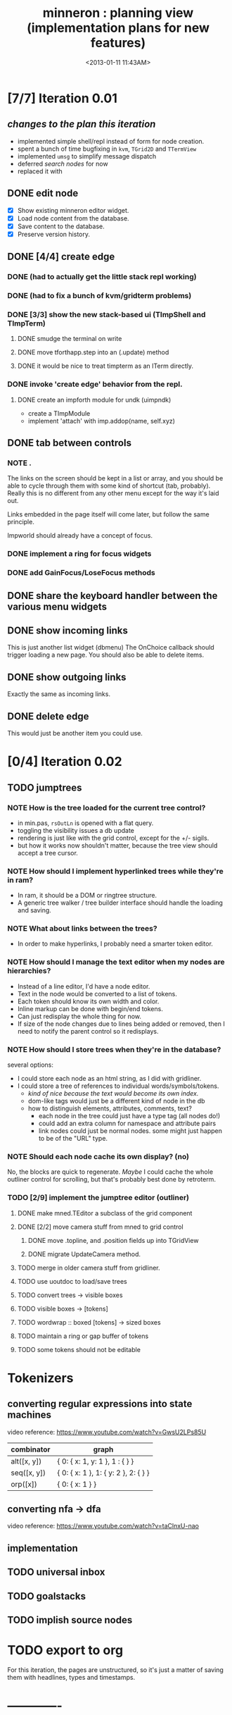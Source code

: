 #+title: minneron : planning view (implementation plans for new features)
#+tags: pl min
#+date: <2013-01-11 11:43AM>

* [7/7] Iteration 0.01
:PROPERTIES:
:TS:       <2014-04-17 02:37AM>
:ID:       xq5gl8q0fgg0
:END:
** /changes to the plan this iteration/
:PROPERTIES:
:TS:       <2014-04-17 02:27AM>
:ID:       rh2agqp0fgg0
:END:
- implemented simple shell/repl instead of form for node creation.
- spent a bunch of time bugfixing in =kvm=, =TGrid2D= and =TTermView=
- implemented =umsg= to simplify message dispatch
- deferred [[*search%20nodes][search nodes]] for now
- replaced it with
** DONE edit node
  :PROPERTIES:
  :TS:       <2014-03-30 11:55PM>
  :ID:       cpn5vgc1sfg0
  :END:
- [X] Show existing minneron editor widget.
- [X] Load node content from the database.
- [X] Save content to the database.
- [X] Preserve version history.

** DONE [4/4] create edge
  :PROPERTIES:
  :TS:       <2014-03-30 11:56PM>
  :ID:       gwrfrhc1sfg0
  :END:
*** DONE (had to actually get the little stack repl working)
:PROPERTIES:
:TS:       <2014-04-11 05:49AM>
:ID:       df8c3o317gg0
:END:
*** DONE (had to fix a bunch of kvm/gridterm problems)
:PROPERTIES:
:TS:       <2014-04-11 05:46AM>
:ID:       m4ze7i317gg0
:END:
*** DONE [3/3] show the new stack-based ui (TImpShell and TImpTerm)
:PROPERTIES:
:TS:       <2014-04-06 08:24AM>
:ID:       vimfxvg01gg0
:END:
**** DONE smudge the terminal on write
:PROPERTIES:
:TS:       <2014-04-11 06:00AM>
:ID:       615fd5417gg0
:END:
**** DONE move tforthapp.step into an (.update) method
:PROPERTIES:
:TS:       <2014-04-11 05:59AM>
:ID:       g2qeq3417gg0
:END:
**** DONE it would be nice to treat timpterm as an ITerm directly.
:PROPERTIES:
:TS:       <2014-04-11 06:06AM>
:ID:       rlkbhf417gg0
:END:
*** DONE invoke 'create edge' behavior from the repl.
:PROPERTIES:
:TS:       <2014-04-06 08:25AM>
:ID:       fcij8xg01gg0
:END:
**** DONE create an impforth module for undk (uimpndk)
:PROPERTIES:
:TS:       <2014-04-13 01:37PM>
:ID:       jzua8x61agg0
:END:
- create a TImpModule
- implement 'attach' with imp.addop(name, self.xyz)
** DONE tab between controls
  :PROPERTIES:
  :TS:       <2014-03-30 11:56PM>
  :ID:       04zgeic1sfg0
  :END:
*** NOTE .
The links on the screen should be kept in a list or array, and you should be able to cycle through them with some kind of shortcut (tab, probably). Really this is no different from any other menu except for the way it's laid out.

Links embedded in the page itself will come later, but follow the same principle.

Impworld should already have a concept of focus.

*** DONE implement a ring for focus widgets
:PROPERTIES:
:TS:       <2014-04-13 10:34PM>
:ID:       37ldm8h0bgg0
:END:
*** DONE add GainFocus/LoseFocus methods
:PROPERTIES:
:TS:       <2014-04-13 10:36PM>
:ID:       jst73ch0bgg0
:END:
** DONE share the keyboard handler between the various menu widgets
:PROPERTIES:
:TS:       <2014-04-15 08:51AM>
:ID:       lbw0pbb0dgg0
:END:

** DONE show incoming links
  :PROPERTIES:
  :TS:       <2014-03-30 11:56PM>
  :ID:       8ead4ic1sfg0
  :END:
This is just another list widget (dbmenu)
The OnChoice callback should trigger loading a new page.
You should also be able to delete items.

** DONE show outgoing links
  :PROPERTIES:
  :TS:       <2014-03-30 11:56PM>
  :ID:       wai5aic1sfg0
  :END:
Exactly the same as incoming links.

** DONE delete edge
  :PROPERTIES:
  :TS:       <2014-03-30 11:56PM>
  :ID:       4bogzhc1sfg0
  :END:
This would just be another item you could use.

* [0/4] Iteration 0.02
:PROPERTIES:
:TS:       <2014-04-23 01:23AM>
:ID:       ie4dh9i0ngg0
:END:
** TODO jumptrees
:PROPERTIES:
:TS:       <2014-04-23 01:24AM>
:ID:       k7y2kai0ngg0
:END:
*** NOTE How is the tree loaded for the current tree control?
:PROPERTIES:
:TS:       <2014-04-23 01:41AM>
:ID:       xewe13j0ngg0
:END:
- in min.pas, =rsOutLn= is opened with a flat query.
- toggling the visibility issues a db update
- rendering is just like with the grid control, except for the +/- sigils.
- but how it works now shouldn't matter, because the tree view should accept a tree cursor.

*** NOTE How should I implement hyperlinked trees while they're in ram?
:PROPERTIES:
:TS:       <2014-04-23 01:47AM>
:ID:       r5niscj0ngg0
:END:
- In ram, it should be a DOM or ringtree structure.
- A generic tree walker / tree builder interface should handle the loading and saving.

*** NOTE What about links between the trees?
:PROPERTIES:
:TS:       <2014-04-23 01:52AM>
:ID:       ysyc8lj0ngg0
:END:
- In order to make hyperlinks, I probably need a smarter token editor.

*** NOTE How should I manage the text editor when my nodes are hierarchies?
:PROPERTIES:
:TS:       <2014-04-23 02:32AM>
:ID:       ype5cgl0ngg0
:END:
- Instead of a line editor, I'd have a node editor.
- Text in the node would be converted to a list of tokens.
- Each token should know its own width and color.
- Inline markup can be done with begin/end tokens.
- Can just redisplay the whole thing for now.
- If size of the node changes due to lines being added or removed, then I need to notify the parent control so it redisplays.

*** NOTE How should I store trees when they're in the database?
:PROPERTIES:
:TS:       <2014-04-23 01:56AM>
:ID:       dn487rj0ngg0
:END:
several options:
- I could store each node as an html string, as I did with gridliner.
- I could store a tree of references to individual words/symbols/tokens.
  - /kind of nice because the text would become its own index./
  - dom-like tags would just be a different kind of node in the db
  - how to distinguish elements, attributes, comments, text?
    - each node in the tree could just have a type tag (all nodes do!)
    - could add an extra column for namespace and attribute pairs
    - link nodes could just be normal nodes. some might just happen to be of the "URL" type.

*** NOTE Should each node cache its own display? (no)
:PROPERTIES:
:TS:       <2014-04-23 02:44AM>
:ID:       th4j80m0ngg0
:END:
No, the blocks are quick to regenerate. /Maybe/ I could cache the whole 
outliner control for scrolling, but that's probably best done by retroterm.

*** TODO [2/9] implement the jumptree editor (outliner)
:PROPERTIES:
:TS:       <2014-04-23 03:41AM>
:ID:       5ppddno0ngg0
:END:

**** DONE make mned.TEditor a subclass of the grid component
:PROPERTIES:
:TS:       <2014-04-23 05:25AM>
:ID:       l2u0vft0ngg0
:END:
**** DONE [2/2] move camera stuff from mned to grid control
:PROPERTIES:
:TS:       <2014-04-23 05:15AM>
:ID:       eei0vys0ngg0
:END:
***** DONE move .topline, and .position fields up into TGridView
:PROPERTIES:
:TS:       <2014-04-23 07:15AM>
:ID:       i8tj6jy0ngg0
:END:
***** DONE migrate UpdateCamera method.
:PROPERTIES:
:TS:       <2014-04-23 07:15AM>
:ID:       vor56ky0ngg0
:END:

**** TODO merge in older camera stuff from gridliner.
:PROPERTIES:
:TS:       <2014-04-23 05:49AM>
:ID:       9sr0yju0ngg0
:END:

**** TODO use uoutdoc to load/save trees
:PROPERTIES:
:TS:       <2014-04-23 05:17AM>
:ID:       tovhm3t0ngg0
:END:

**** TODO convert trees -> visible boxes
:PROPERTIES:
:TS:       <2014-04-23 03:42AM>
:ID:       qjkb9po0ngg0
:END:

**** TODO visible boxes -> [tokens]
:PROPERTIES:
:TS:       <2014-04-23 03:41AM>
:ID:       j3j1rno0ngg0
:END:

**** TODO wordwrap :: boxed [tokens] -> sized boxes
:PROPERTIES:
:TS:       <2014-04-23 03:44AM>
:ID:       2di5mro0ngg0
:END:

**** TODO maintain a ring or gap buffer of tokens
:PROPERTIES:
:TS:       <2014-04-23 03:43AM>
:ID:       7v8fgqo0ngg0
:END:

**** TODO some tokens should not be editable
:PROPERTIES:
:TS:       <2014-04-23 03:49AM>
:ID:       hp7dw0p0ngg0
:END:


* Tokenizers
:PROPERTIES:
:TS:       <2014-04-23 03:57AM>
:ID:       pco2sdp0ngg0
:END:

** converting regular expressions into state machines
:PROPERTIES:
:TS:       <2014-04-23 03:58AM>
:ID:       ycyg9fp0ngg0
:END:

video reference: https://www.youtube.com/watch?v=GwsU2LPs85U

| combinator  | graph                                |
|-------------+--------------------------------------|
| alt([x, y]) | { 0: { x: 1, y: 1 }, 1 : { } }       |
| seq([x, y]) | { 0: { x: 1 }, 1: { y: 2 }, 2: { } } |
| orp([x])    | { 0: { x: 1 } }                      |

** converting nfa -> dfa
:PROPERTIES:
:TS:       <2014-04-23 04:57AM>
:ID:       2oj105s0ngg0
:END:
video reference: https://www.youtube.com/watch?v=taClnxU-nao


** implementation
:PROPERTIES:
:TS:       <2014-04-23 05:02AM>
:ID:       10zckds0ngg0
:END:





** TODO universal inbox
:PROPERTIES:
:TS:       <2014-04-23 01:24AM>
:ID:       tu8gtai0ngg0
:END:
** TODO goalstacks
:PROPERTIES:
:TS:       <2014-04-23 01:24AM>
:ID:       2ns02bi0ngg0
:END:
** TODO implish source nodes
:PROPERTIES:
:TS:       <2014-04-23 01:24AM>
:ID:       pjceebi0ngg0
:END:



* TODO export to org
  :PROPERTIES:
  :TS:       <2014-03-30 11:57PM>
  :ID:       kpe6zic1sfg0
  :END:
For this iteration, the pages are unstructured, so it's just a matter of saving them with headlines, types and timestamps.


* -------------
* TODO search nodes
  :PROPERTIES:
  :TS:       <2014-03-30 11:57PM>
  :ID:       ctq8ric1sfg0
  :END:
This just means a basic ransacker-like search engine.
Alternatively, enable full text indexing in sqlite.
* TODO [0/1] allow pushing node strings with spaces, etc to the stack
:PROPERTIES:
:TS:       <2014-04-06 08:24AM>
:ID:       1g10owg01gg0
:END:

** TODO clean up the parser so it's state driven
:PROPERTIES:
:TS:       <2014-04-12 11:55AM>
:ID:       1tf584m09gg0
:END:

* TODO integrate with ptckvm to get a nice full screen console
:PROPERTIES:
:TS:       <2014-04-12 03:17PM>
:ID:       cljcygv09gg0
:END:

* TODO TImpModule instances should register themselves with 'published'
:PROPERTIES:
:TS:       <2014-04-13 01:45PM>
:ID:       b7hixb71agg0
:END:

* TODO fix TEditor 'out of bounds error' after changing pages   :bug:
:PROPERTIES:
:TS:       <2014-04-14 08:49PM>
:ID:       iv3fcgs0cgg0
:END:
Open minneron to the help page and move the cursor down several lines. Then use ^G to go to an empty page. The cursor maintains its old position, and attempting to move it will trigger an exception.

* TODO fix display of the last line of mned.TEditor
:PROPERTIES:
:TS:       <2014-04-14 02:20PM>
:ID:       cqk6pga0cgg0
:END:
The root problem here is that I need to truncate the colored text output, but =cw.cwpad()= doesn't correctly understand the length of the string.

The fix would be to turn =cwlen= into a proper tokenizer, either by hand or using regular expressions.

#+begin_src diff
--- a/minneron/mned.pas
+++ b/minneron/mned.pas
@@ -156,10 +156,10 @@ procedure TEditor.Render;
        if line = position then PlaceEditor
        else draw_line(buf[line]);
        inc( ypos ); inc(line)
-      until ( ypos = self.h-1 ) or ( line = buf.length )
+      until ( ypos = self.h ) or ( line = buf.length )
     else ypos := 2;
     { fill in extra space if the file is too short }
-    while ypos < self.h-1 do begin
+    while ypos < self.h do begin
       cwritexy( 0, ypos, '|!k|%' );
       inc( ypos )
     end;
#+end_src

* TODO fix keyboard ^A behavior (file:~/f/packages/rtl-console/src/unix)
:PROPERTIES:
:TS:       <2014-04-17 02:05PM>
:ID:       xjoahh70ggg0
:END:

* TODO tag components so they register themselves
:PROPERTIES:
:TS:       <2014-04-11 06:32AM>
:ID:       48t9qn517gg0
:END:
I'm talking about .updatable, .drawable, .focusable, .haskeymap, .scriptable, etc. This could be done with QueryInterface, or just simple tags.

The idea is that these components would then be automatically registered in the appropriate lists of things to draw, or to create keymaps for, or whatever..

* TODO load component layouts from external resource description
:PROPERTIES:
:TS:       <2014-04-11 06:27AM>
:ID:       i4x0le517gg0
:END:
* TODO have each row in the termview store a set of dirty columns
:PROPERTIES:
:TS:       <2014-04-11 06:02AM>
:ID:       nrx5s9417gg0
:END:
* TODO [2/4] block-based display plan (single column)           :ed007:
:PROPERTIES:
:TS: <2013-01-01 10:35PM>
:ID: tm74ek017zf0
:END:
** displaying documents                                         :ui:
:PROPERTIES:
:TS: <2013-01-03 04:13PM>
:ID: qbighi00azf0
:END:
*** the scene graph                                           :later:
:PROPERTIES:
:TS: <2013-01-03 04:16PM>
:ID: iza8lm00azf0
:END:

The block objects serve a secondary purpose, in that they can recursively display themselves (just like widgets in gamesketchlib or whatever).

However, document structure and display structure needn't coincide: nodes might be hidden, or show up at arbitrary coordinates, etc.

So it's likely that each node would have a corresponding display object, which understood coordinates, geometry, etc.

In particular, two clones of the same node would have different geometries and coordinates.

Note also that display nodes may not be textual: raster images, vector shapes, and dialog widgets are all perfectly valid options.
** DONE create =ITextTile= to give the text cursor a nice flat list.
:PROPERTIES:
:TS:       <2013-09-26 05:12PM>
:ID:       hl6740z009g0
:END:
The idea here is that =ITextTile= provides an arbitrary interface for creating widgets that /look/ like editable lines of text, so the text cursor can move up and down in what appears to be a flat list of lines.

** DONE [7/7] Refactor the current editor/cursor behavior to use =ITextTile=
:PROPERTIES:
:TS:       <2013-09-26 05:20PM>
:ID:       fuzehdz009g0
:END:
*** DONE =show_node= should take node as parameter and not touch =cur=
:PROPERTIES:
:TS:       <2013-09-27 03:52PM>
:ID:       wf9dafb119g0
:END:

*** DONE =show_node= should dispatch to other functions, based on type
:PROPERTIES:
:TS:       <2013-09-27 03:53PM>
:ID:       ak2ddhb119g0
:END:

*** DONE wrap the buffer as a =TBuffer= but expose currently used methods.
:PROPERTIES:
:TS:       <2013-09-28 12:29PM>
:ID:       ptog1k3039g0
:END:
Well, I accomplished this by making it a subclass of =li.node=.
The problem is that several parts of the editor use the object's =cursor= directly.

*** DONE [2/2] Refactor =editor= and =TBuffer= so the cursor isn't used directly.
:PROPERTIES:
:TS:       <2013-09-28 01:06PM>
:ID:       il78a95039g0
:END:
**** DONE Replace the =top= and =position= cursors with simple integers.
:PROPERTIES:
:TS:       <2013-09-28 01:07PM>
:ID:       bkhh3b5039g0
:END:

**** DONE Add =InsLine= and =DelLine= methods to =TBuffer= (and =ITextTile=?)
:PROPERTIES:
:TS:       <2013-09-28 01:08PM>
:ID:       68x2qc5039g0
:END:

*** DONE have =TBuffer= implement =ITextTile=
:PROPERTIES:
:TS:       <2013-09-28 12:40PM>
:ID:       z0g3a24039g0
:END:

*** DONE have buffer.nodelist use the =rings= unit instead of =li=
:PROPERTIES:
:TS:       <2013-09-28 07:35PM>
:ID:       iek529n039g0
:END:

*** DONE implement something like =make_cursor= to walk =ITextTile= objects
:PROPERTIES:
:TS:       <2013-09-28 12:13PM>
:ID:       t3b3ws2039g0
:END:
**** NOTE that something is a simple for loop. :)
:PROPERTIES:
:TS:       <2013-09-28 10:09PM>
:ID:       wuihoeu039g0
:END:
** TODO [3/5] break the display down into =impworld= morphs
:PROPERTIES:
:TS:       <2013-09-30 12:16AM>
:ID:       9ad5js1059g0
:END:
*** DONE [2/2] implement =step= (task system / mnml / impworld )
:PROPERTIES:
:TS: <2013-01-17 08:20AM>
:ID: zwuf3p10szf0
:END:
**** DONE break =TEditor.run= into =.loop= and =.step=
:PROPERTIES:
:TS:       <2013-10-01 12:02AM>
:ID:       u80as8h069g0
:END:
**** DONE merge =mnml= into the main minneron code
:PROPERTIES:
:TS:       <2013-10-01 03:34AM>
:ID:       ojmk32r069g0
:END:
*** DONE [5/5] merge =impworld= and =vorunati= to add multiple objects to the scene
:PROPERTIES:
:TS:       <2013-10-01 02:40AM>
:ID:       nj157lo069g0
:END:
**** DONE get the two mainloops running simultaneously
:PROPERTIES:
:TS:       <2013-10-01 06:57PM>
:ID:       s0p1d8j079g0
:END:
**** DONE standardize the interface
:PROPERTIES:
:TS:       <2013-10-01 06:57PM>
:ID:       p11dw8j079g0
:END:
#+begin_src pascal
  if init then
    begin
      repeat step; render until done;
      exit;
    end;
#+end_src*
**** DONE migrate impworld from objects to classes
:PROPERTIES:
:TS:       <2013-10-01 09:03PM>
:ID:       3b5043p079g0
:END:
**** DONE have =impworld.actor= implement =IVorTask=
:PROPERTIES:
:TS:       <2013-10-01 07:00PM>
:ID:       jq769ej079g0
:END:
**** DONE move =impworld.step= into =mnml= itself
:PROPERTIES:
:TS:       <2013-10-01 07:02PM>
:ID:       5nu40hj079g0
:END:
*** DONE let the combined loop handle =TEditor='s lifecycle.
:PROPERTIES:
:TS:       <2013-10-01 01:46PM>
:ID:       orvbiu4079g0
:END:

*** TODO use sub-windows to separate the display
:PROPERTIES:
:TS:       <2013-10-01 06:58PM>
:ID:       ssgezaj079g0
:END:

*** TODO implement simple tiling
:PROPERTIES:
:TS:       <2013-10-01 02:41AM>
:ID:       3qk0olo069g0
:END:
* TODO [0/2] create outlines and store them in a database
:PROPERTIES:
:TS:       <2013-10-06 12:44AM>
:ID:       ax2k15d1c9g0
:END:
*** TODO integrate =pasout= into minneron so I have a simple tree editor
:PROPERTIES:
:TS:       <2013-09-30 12:19AM>
:ID:       wvuesy1059g0
:END:
*** TODO implement trees with closure tables in sqlite/sqldb
:PROPERTIES:
:TS:       <2013-10-06 12:45AM>
:ID:       qjz9j6d1c9g0
:END:
* TODO [0/10] create a simple interactive grammar builder
:PROPERTIES:
:TS:       <2013-09-30 12:22AM>
:ID:       v10jy22059g0
:END:
** TODO introduce the token type (tagged string span)
:PROPERTIES:
:TS:       <2013-09-30 12:34AM>
:ID:       83p89n2059g0
:END:

** TODO using =pre= or =imprex=, build a tokenizer interactively
:PROPERTIES:
:TS:       <2013-09-30 12:35AM>
:ID:       8cfgnp2059g0
:END:

** TODO using the tokenizer, apply syntax-highlighting to the buffer
:PROPERTIES:
:TS:       <2013-09-30 12:36AM>
:ID:       icbieq2059g0
:END:

** TODO introduce the element type (nested span)
:PROPERTIES:
:TS: <2013-01-12 02:50PM>
:ID: 3xyfre41lzf0
:END:
** TODO modify =pre= or =imprex= so that matching builds an element tree
:PROPERTIES:
:TS:       <2013-09-30 12:24AM>
:ID:       noyae62059g0
:END:
** TODO render the parse tree in a second, read only tree window
:PROPERTIES:
:TS:       <2013-09-30 12:25AM>
:ID:       kb1jz72059g0
:END:

** TODO use the grammar tree buffer + a cursor to drive a parser
:PROPERTIES:
:TS:       <2013-09-30 12:26AM>
:ID:       h1k7h92059g0
:END:

** TODO using =pre= / =imprex=, lex and parse the source buffer
:PROPERTIES:
:TS: <2013-01-10 09:37AM>
:ID: uwf83b81izf0
:END:
** TODO automatically update the parse tree when grammar changes
:PROPERTIES:
:TS:       <2013-09-30 12:23AM>
:ID:       46w8l42059g0
:END:

** TODO display blocks corresponding to the parsed inner nodes
:PROPERTIES:
:TS: <2013-01-10 09:38AM>
:ID: xzn4eb81izf0
:END:
elements are sequences/strings with a 1-dimensional length
blocks are rectangles with a 2-dimensional bounding box
* TODO [5/9] word wrap implementation                           :ed004:
:PROPERTIES:
:TS: <2013-01-11 11:45AM>
:ID: hnyjxqf0kzf0
:END:
** DONE remove old «ed/show/line» { line based version }
:PROPERTIES:
:TS: <2013-01-13 04:34AM>
:ID: 8lf6f0s0mzf0
:END:
#+name: ed/show/node/0
#+begin_src pascal
  procedure show_line( line : string );
  begin
    cwrite( stri.trunc( line, cw.scr.w - cw.cur.x ));
    cwrite( '|%' ); // clreol
  end;

  procedure show_node;
  {test against li.strnode to distinguish from anchors, which will no longer use }
  if cur.value.inheritsfrom( li.strnode ) then
  begin
    show_nums;
    line := li.strnode( cur.value ).str;
    if cur.index = position.index then show_edit( line )
    else show_line( line );
    inc( ypos )
  end;
#+end_src

** DONE { lines as lists implementation }
:PROPERTIES:
:TS: <2013-01-13 05:15AM>
:ID: fjlidwt0mzf0
:END:
new =show_node= version: id:51l0hns0mzf0

** DONE implement new ed/show/block with wrapping and dynamic height
:PROPERTIES:
:TS: <2013-01-13 04:52AM>
:ID: w1i9ats0mzf0
:END:
** DONE break input lines down into tokens
:PROPERTIES:
:TS: <2013-01-11 03:17AM>
:ID: cpvbjt61jzf0
:END:

** DONE show placeholder for line numbers on wrap
:PROPERTIES:
:TS: <2013-01-13 05:05AM>
:ID: 2va21gt0mzf0
:END:
** TODO resize and relocate the editor based on the cursor position
:PROPERTIES:
:TS: <2013-01-13 07:16PM>
:ID: 424359i0nzf0
:END:
*** TODO track the x and y coordinates of the cursor
:PROPERTIES:
:TS: <2013-01-17 07:35AM>
:ID: 4oec67e1rzf0
:END:
*** TODO divide each line's list of tokens into separate nodes for each virtual line
:PROPERTIES:
:TS: <2013-01-17 07:35AM>
:ID: kf6aq7e1rzf0
:END:
** TODO add an offset to the cursor type
:PROPERTIES:
:TS: <2013-01-10 09:37AM>
:ID: uzh4ta81izf0
:END:
** TODO move line wrapping logic from =ed.show_list= to =TBuffer=
:PROPERTIES:
:TS:       <2013-09-28 12:15PM>
:ID:       wdwh7w2039g0
:END:
** TODO move tokenization logic from =editor.parse= to =TBuffer=
:PROPERTIES:
:TS:       <2013-09-28 12:18PM>
:ID:       vbo8713039g0
:END:
* TODO generalized 2d layout
:PROPERTIES:
:TS:       <2013-09-28 10:22PM>
:ID:       89s9fzu039g0
:END:
** TODO generalize wrap algorithm from ed004 to arbitrary blocks
:PROPERTIES:
:TS: <2013-01-13 04:53AM>
:ID: ozhfqus0mzf0
:END:
* TODO [0/2] command interpreter plan                           :cmd:
:PROPERTIES:
:TS: <2013-01-01 10:35PM>
:ID: 6v09mj017zf0
:END:
** TODO number-based dispatch
:PROPERTIES:
:TS: <2013-01-10 07:47AM>
:ID: va99k631izf0
:END:
** TODO string-based dispatch
:PROPERTIES:
:TS: <2013-01-10 07:46AM>
:ID: if8k2631izf0
:END:
* TODO [0/1] table editor implementation                        :ed011:
:PROPERTIES:
:TS:       <2012-11-10 02:30PM>
:ID:       uhv4ml01axf0
:END:
** load arrays of nodes
:PROPERTIES:
:TS: <2013-01-11 12:01PM>
:ID: nhqb8ig0kzf0
:END:
** TODO [0/0] merge in file:~/r/work/griddemo.pas
:PROPERTIES:
:TS:       <2012-11-13 10:48AM>
:ID:       re6c12o0exf0
:END:
* TODO [0/0] database implementation
:PROPERTIES:
:TS: <2013-01-11 12:01PM>
:ID: xob8dhg0kzf0
:END:

* TODO planned enhancements for =mnml=
:PROPERTIES:
:TS:       <2013-05-15 12:14PM>
:ID:       m2k24e2134g0
:END:
** TODO create a module for scheduled tasks
:PROPERTIES:
:TS:       <2013-05-15 10:47AM>
:ID:       ydr91ey034g0
:END:
#+begin_src recur
  function  ( pcmd : callable; interval, times, priority : integer ) : TTaskId;
  function  change( task : callable; interval, times, priority : integer ) : TTaskId;
#+end_src

** TODO create a unit to handle module definititions
:PROPERTIES:
:TS:       <2013-05-15 10:48AM>
:ID:       zqc4pey034g0
:END:
function  module( name : TModName  ) : TModId;
type TModId : cardinal;
TModName : string[32];

** TODO actor model for retro
:PROPERTIES:
:TS:       <2013-05-15 12:13PM>
:ID:       d5s2oc2134g0
:END:
** TODO module system
:PROPERTIES:
:TS:       <2013-05-15 12:13PM>
:ID:       8vdhed2134g0
:END:
** TODO message passing system
:PROPERTIES:
:TS:       <2013-05-15 12:14PM>
:ID:       pqdase2134g0
:END:
TMessage : record end;
TQueue   : record end;
* TODO scrolling repl
:PROPERTIES:
:TS:       <2014-04-01 12:52AM>
:ID:       qx2b9mg0ufg0
:END:
- [ ] array of (colored?) lines for the backlog
- [ ] merge in scrolling support from ngaro
(maybe I can use the existing buffer/scrolling features from mned?)

* TODO allow chaining keymaps together
:PROPERTIES:
:TS:       <2014-04-01 01:22AM>
:ID:       gwz8izh0ufg0
:END:
This is fairly easy. Simply assign a default that passes the buck to the next item in the chain.

* TODO consider porting https://github.com/gabriel-comeau/tbuikit
:PROPERTIES:
:TS:       <2014-04-01 01:25AM>
:ID:       0zs0m4i0ufg0
:END:
